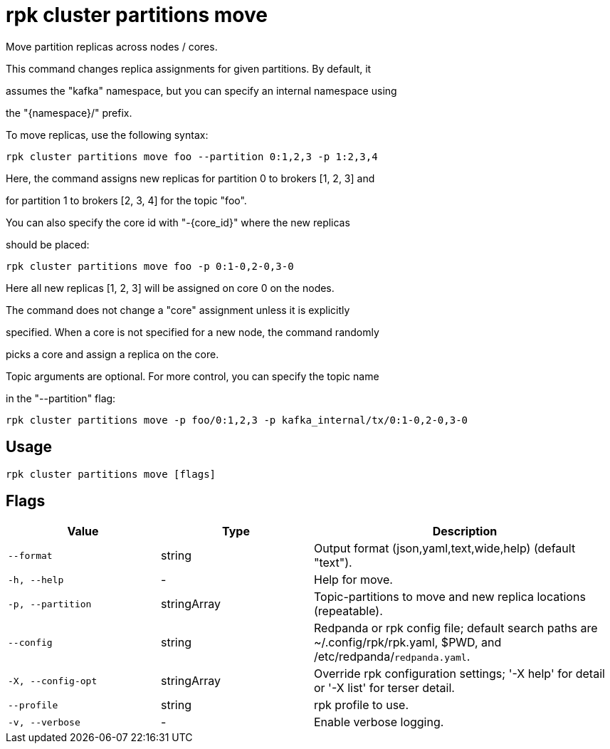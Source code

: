 = rpk cluster partitions move
:description: rpk cluster partitions move

Move partition replicas across nodes / cores.

This command changes replica assignments for given partitions. By default, it
assumes the "kafka" namespace, but you can specify an internal namespace using
the "{namespace}/" prefix.

To move replicas, use the following syntax:

    rpk cluster partitions move foo --partition 0:1,2,3 -p 1:2,3,4

Here, the command assigns new replicas for partition 0 to brokers [1, 2, 3] and
for partition 1 to brokers [2, 3, 4] for the topic "foo".

You can also specify the core id with "-{core_id}" where the new replicas
should be placed:

    rpk cluster partitions move foo -p 0:1-0,2-0,3-0

Here all new replicas [1, 2, 3] will be assigned on core 0 on the nodes.

The command does not change a "core" assignment unless it is explicitly
specified. When a core is not specified for a new node, the command randomly
picks a core and assign a replica on the core.

Topic arguments are optional. For more control, you can specify the topic name
in the "--partition" flag:

    rpk cluster partitions move -p foo/0:1,2,3 -p kafka_internal/tx/0:1-0,2-0,3-0

== Usage

[,bash]
----
rpk cluster partitions move [flags]
----

== Flags

[cols="1m,1a,2a"]
|===
|*Value* |*Type* |*Description*

|--format |string |Output format (json,yaml,text,wide,help) (default "text").

|-h, --help |- |Help for move.

|-p, --partition |stringArray |Topic-partitions to move and new replica locations (repeatable).

|--config |string |Redpanda or rpk config file; default search paths are ~/.config/rpk/rpk.yaml, $PWD, and /etc/redpanda/`redpanda.yaml`.

|-X, --config-opt |stringArray |Override rpk configuration settings; '-X help' for detail or '-X list' for terser detail.

|--profile |string |rpk profile to use.

|-v, --verbose |- |Enable verbose logging.
|===
